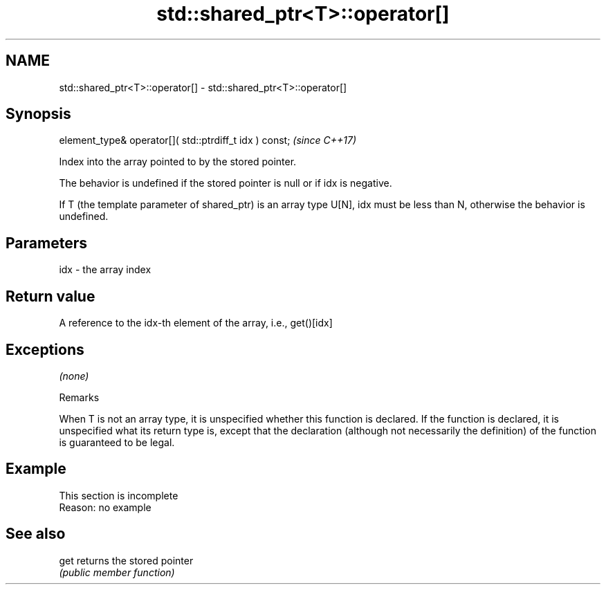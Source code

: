.TH std::shared_ptr<T>::operator[] 3 "2020.03.24" "http://cppreference.com" "C++ Standard Libary"
.SH NAME
std::shared_ptr<T>::operator[] \- std::shared_ptr<T>::operator[]

.SH Synopsis
   element_type& operator[]( std::ptrdiff_t idx ) const;  \fI(since C++17)\fP

   Index into the array pointed to by the stored pointer.

   The behavior is undefined if the stored pointer is null or if idx is negative.

   If T (the template parameter of shared_ptr) is an array type U[N], idx must be less than N, otherwise the behavior is undefined.

.SH Parameters

   idx - the array index

.SH Return value

   A reference to the idx-th element of the array, i.e., get()[idx]

.SH Exceptions

   \fI(none)\fP

  Remarks

   When T is not an array type, it is unspecified whether this function is declared. If the function is declared, it is unspecified what its return type is, except that the declaration (although not necessarily the definition) of the function is guaranteed to be legal.

.SH Example

    This section is incomplete
    Reason: no example

.SH See also

   get returns the stored pointer
       \fI(public member function)\fP
